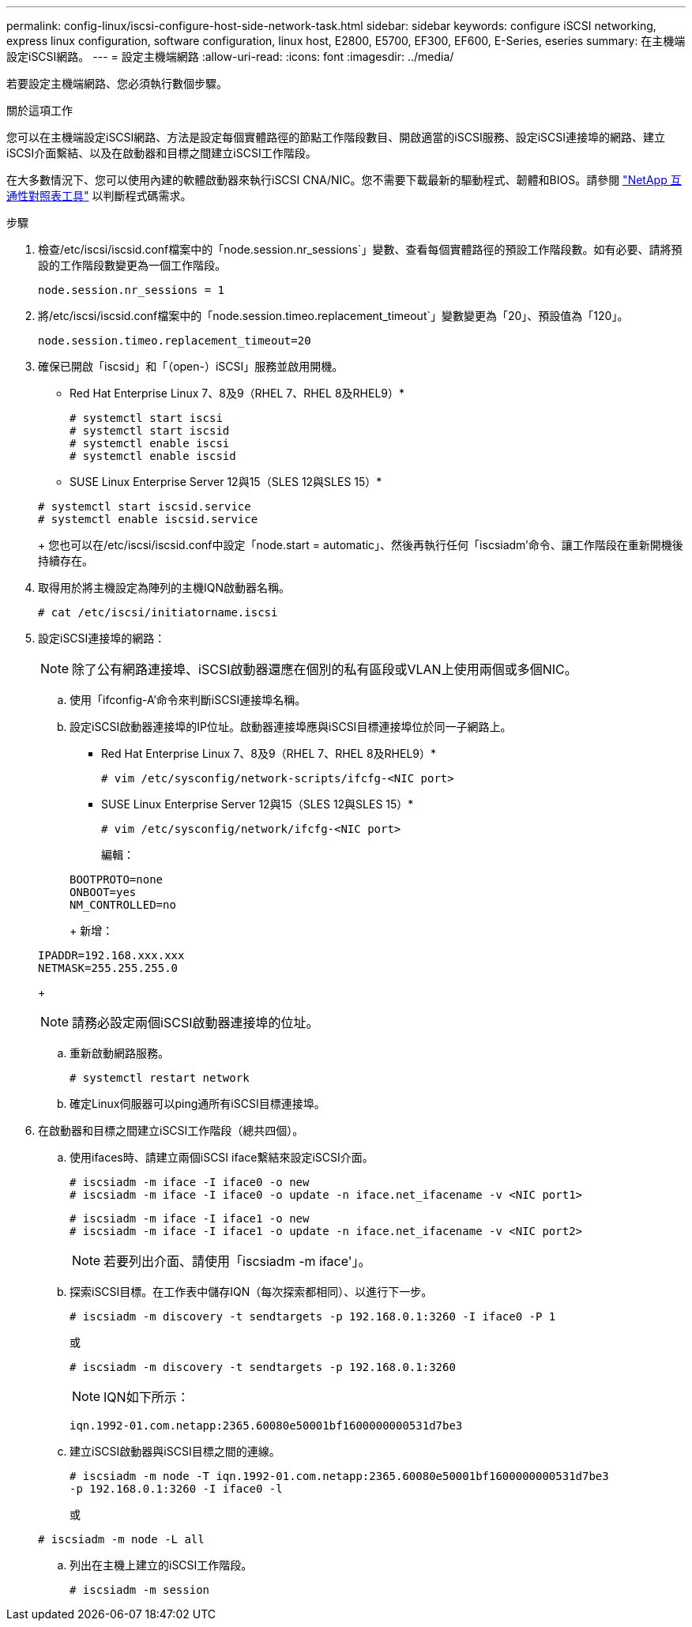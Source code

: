 ---
permalink: config-linux/iscsi-configure-host-side-network-task.html 
sidebar: sidebar 
keywords: configure iSCSI networking, express linux configuration, software configuration, linux host, E2800, E5700, EF300, EF600, E-Series, eseries 
summary: 在主機端設定iSCSI網路。 
---
= 設定主機端網路
:allow-uri-read: 
:icons: font
:imagesdir: ../media/


[role="lead"]
若要設定主機端網路、您必須執行數個步驟。

.關於這項工作
您可以在主機端設定iSCSI網路、方法是設定每個實體路徑的節點工作階段數目、開啟適當的iSCSI服務、設定iSCSI連接埠的網路、建立iSCSI介面繫結、以及在啟動器和目標之間建立iSCSI工作階段。

在大多數情況下、您可以使用內建的軟體啟動器來執行iSCSI CNA/NIC。您不需要下載最新的驅動程式、韌體和BIOS。請參閱 https://mysupport.netapp.com/matrix["NetApp 互通性對照表工具"^] 以判斷程式碼需求。

.步驟
. 檢查/etc/iscsi/iscsid.conf檔案中的「node.session.nr_sessions`」變數、查看每個實體路徑的預設工作階段數。如有必要、請將預設的工作階段數變更為一個工作階段。
+
[listing]
----
node.session.nr_sessions = 1
----
. 將/etc/iscsi/iscsid.conf檔案中的「node.session.timeo.replacement_timeout`」變數變更為「20」、預設值為「120」。
+
[listing]
----
node.session.timeo.replacement_timeout=20
----
. 確保已開啟「iscsid」和「（open-）iSCSI」服務並啟用開機。
+
* Red Hat Enterprise Linux 7、8及9（RHEL 7、RHEL 8及RHEL9）*

+
[listing]
----
# systemctl start iscsi
# systemctl start iscsid
# systemctl enable iscsi
# systemctl enable iscsid
----
+
* SUSE Linux Enterprise Server 12與15（SLES 12與SLES 15）*

+
[listing]
----
# systemctl start iscsid.service
# systemctl enable iscsid.service
----
+
您也可以在/etc/iscsi/iscsid.conf中設定「node.start = automatic」、然後再執行任何「iscsiadm'命令、讓工作階段在重新開機後持續存在。

. 取得用於將主機設定為陣列的主機IQN啟動器名稱。
+
[listing]
----
# cat /etc/iscsi/initiatorname.iscsi
----
. 設定iSCSI連接埠的網路：
+

NOTE: 除了公有網路連接埠、iSCSI啟動器還應在個別的私有區段或VLAN上使用兩個或多個NIC。

+
.. 使用「ifconfig-A'命令來判斷iSCSI連接埠名稱。
.. 設定iSCSI啟動器連接埠的IP位址。啟動器連接埠應與iSCSI目標連接埠位於同一子網路上。
+
* Red Hat Enterprise Linux 7、8及9（RHEL 7、RHEL 8及RHEL9）*

+
[listing]
----
# vim /etc/sysconfig/network-scripts/ifcfg-<NIC port>
----
+
* SUSE Linux Enterprise Server 12與15（SLES 12與SLES 15）*

+
[listing]
----
# vim /etc/sysconfig/network/ifcfg-<NIC port>
----
+
編輯：

+
[listing]
----
BOOTPROTO=none
ONBOOT=yes
NM_CONTROLLED=no
----
+
新增：

+
[listing]
----
IPADDR=192.168.xxx.xxx
NETMASK=255.255.255.0
----
+

NOTE: 請務必設定兩個iSCSI啟動器連接埠的位址。

.. 重新啟動網路服務。
+
[listing]
----
# systemctl restart network
----
.. 確定Linux伺服器可以ping通所有iSCSI目標連接埠。


. 在啟動器和目標之間建立iSCSI工作階段（總共四個）。
+
.. 使用ifaces時、請建立兩個iSCSI iface繫結來設定iSCSI介面。
+
[listing]
----
# iscsiadm -m iface -I iface0 -o new
# iscsiadm -m iface -I iface0 -o update -n iface.net_ifacename -v <NIC port1>
----
+
[listing]
----
# iscsiadm -m iface -I iface1 -o new
# iscsiadm -m iface -I iface1 -o update -n iface.net_ifacename -v <NIC port2>
----
+

NOTE: 若要列出介面、請使用「iscsiadm -m iface'」。

.. 探索iSCSI目標。在工作表中儲存IQN（每次探索都相同）、以進行下一步。
+
[listing]
----
# iscsiadm -m discovery -t sendtargets -p 192.168.0.1:3260 -I iface0 -P 1
----
+
或

+
[listing]
----
# iscsiadm -m discovery -t sendtargets -p 192.168.0.1:3260
----
+

NOTE: IQN如下所示：

+
[listing]
----
iqn.1992-01.com.netapp:2365.60080e50001bf1600000000531d7be3
----
.. 建立iSCSI啟動器與iSCSI目標之間的連線。
+
[listing]
----
# iscsiadm -m node -T iqn.1992-01.com.netapp:2365.60080e50001bf1600000000531d7be3
-p 192.168.0.1:3260 -I iface0 -l
----
+
或

+
[listing]
----
# iscsiadm -m node -L all
----
.. 列出在主機上建立的iSCSI工作階段。
+
[listing]
----
# iscsiadm -m session
----



